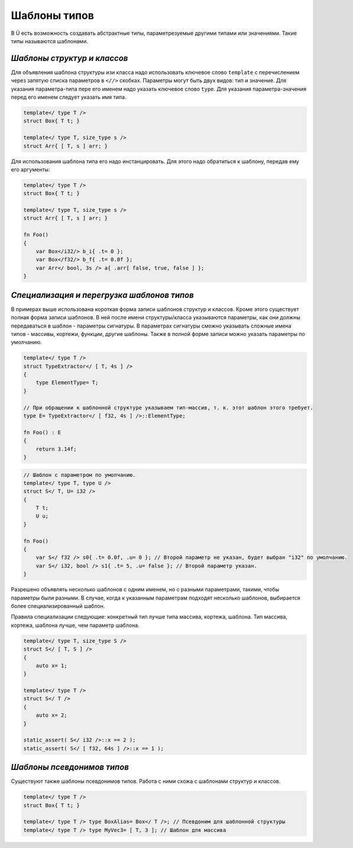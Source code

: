 Шаблоны типов
=============

В Ü есть возможность создавать абстрактные типы, параметрезуемые другими типами или значениями.
Такие типы называются шаблонами.

****************************
*Шаблоны структур и классов*
****************************

Для объявления шаблона структуры изи класса надо использовать ключевое слово ``template`` с перечислением через запятую списка параметров в ``<//>`` скобках.
Параметры могут быть двух видов: тип и значение. Для указания параметра-типа пере его именем надо указать ключевое слово ``type``.
Для указания параметра-значения перед его именем следует указать имя типа.

.. code-block:: u_spr

   template</ type T />
   struct Box{ T t; }
   
   template</ type T, size_type s />
   struct Arr{ [ T, s ] arr; }

Для использования шаблона типа его надо инстанцировать. Для этого надо обратиться к шаблону, передав ему его аргументы:

.. code-block:: u_spr

   template</ type T />
   struct Box{ T t; }
   
   template</ type T, size_type s />
   struct Arr{ [ T, s ] arr; }
   
   fn Foo()
   {
       var Box</i32/> b_i{ .t= 0 };
       var Box</f32/> b_f{ .t= 0.0f };
       var Arr</ bool, 3s /> a{ .arr[ false, true, false ] };
   }


*******************************************
*Специализация и перегрузка шаблонов типов*
*******************************************

В примерах выше использована короткая форма записи шаблонов структур и классов.
Кроме этого существует полная форма записи шаблонов. В ней после имени структуры/класса указываются параметры, как они должны передаваться в шаблон - параметры сигнатуры.
В параметрах сигнатуры сможно указывать сложные имена типов - массивы, кортежи, функции, другие шаблоны.
Также в полной форме записи можно указать параметры по умолчанию.

.. code-block:: u_spr

   template</ type T />
   struct TypeExtractor</ [ T, 4s ] />
   {
       type ElementType= T;
   }
   
   // При обращении к шаблонной структуре указываем тип-массив, т. к. этот шаблон этого требует.
   type E= TypeExtractor</ [ f32, 4s ] />::ElementType;
   
   fn Foo() : E
   {
       return 3.14f;
   }

.. code-block:: u_spr

   // Шаблон с параметром по умолчанию.
   template</ type T, type U />
   struct S</ T, U= i32 />
   {
       T t;
       U u;
   }
   
   fn Foo()
   {
       var S</ f32 /> s0{ .t= 0.0f, .u= 0 }; // Второй параметр не указан, будет выбран "i32" по умолчанию.
       var S</ i32, bool /> s1{ .t= 5, .u= false }; // Второй параметр указан.
   }

Разрешено объявлять несколько шаблонов с одним именем, но с разными параметрами, такими, чтобы параметры были разными.
В случае, когда к указанным параметрам подходят несколько шаблонов, выбирается более специализированный шаблон.

Правила специализации следующие: конкретный тип лучше типа массива, кортежа, шаблона. Тип массива, кортежа, шаблона лучше, чем параметр шаблона.

.. code-block:: u_spr

   template</ type T, size_type S />
   struct S</ [ T, S ] />
   {
       auto x= 1;
   }
   
   template</ type T />
   struct S</ T />
   {
       auto x= 2;
   }
   
   static_assert( S</ i32 />::x == 2 );
   static_assert( S</ [ f32, 64s ] />::x == 1 );

***************************
*Шаблоны псевдонимов типов*
***************************

Существуют также шаблоны псевдонимов типов. Работа с ними схожа с шаблонами структур и классов.

.. code-block:: u_spr

   template</ type T />
   struct Box{ T t; }
   
   template</ type T /> type BoxAlias= Box</ T />; // Псевдоним для шаблонной структуры
   template</ type T /> type MyVec3= [ T, 3 ]; // Шаблон для массива
